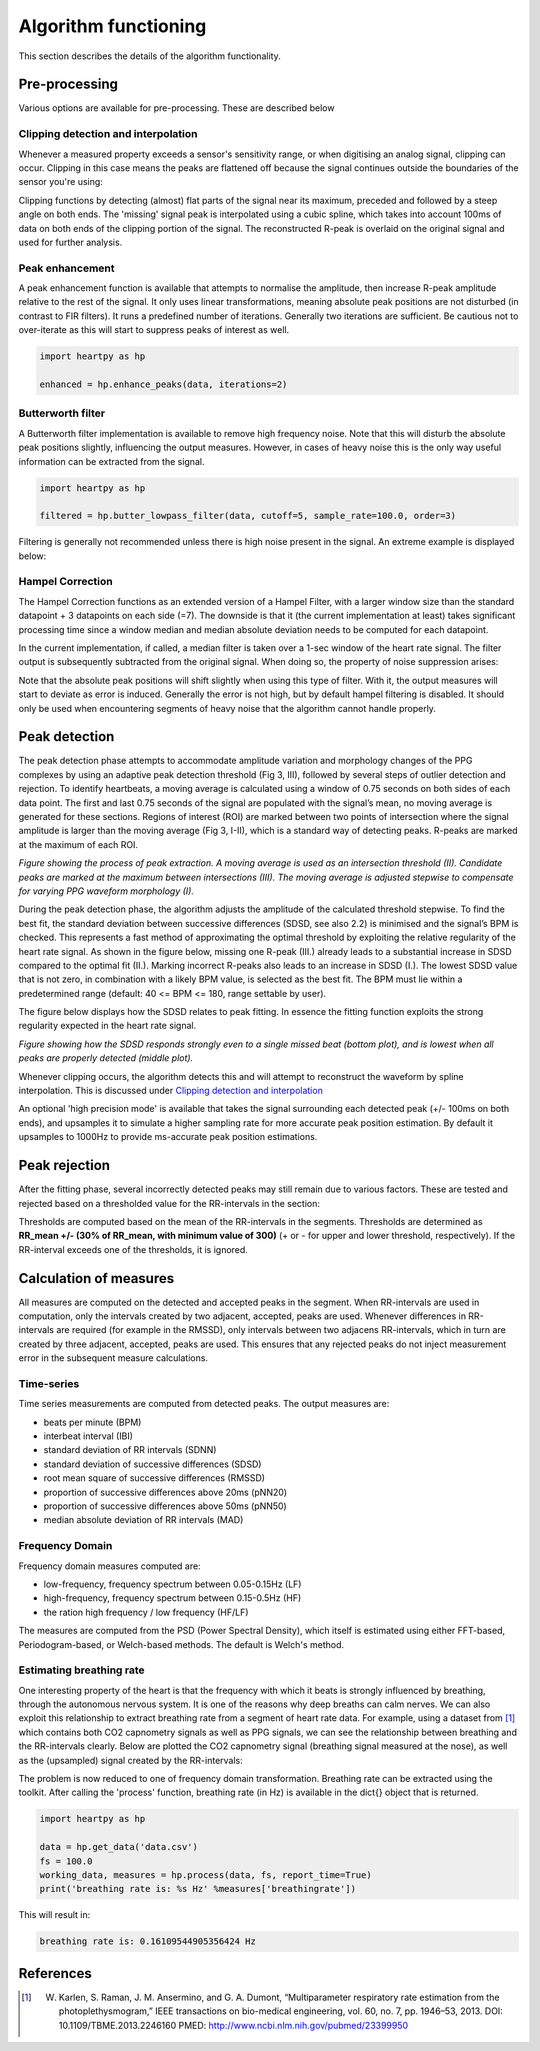 .. _algorithm functioning:

*********************
Algorithm functioning
*********************

This section describes the details of the algorithm functionality. 

Pre-processing
==============
Various options are available for pre-processing. These are described below


Clipping detection and interpolation
~~~~~~~~~~~~~~~~~~~~~~~~~~~~~~~~~~~~
Whenever a measured property exceeds a sensor's sensitivity range, or when digitising an analog signal, clipping can occur. Clipping in this case means the peaks are flattened off because the signal continues outside the boundaries of the sensor you're using:

.. image:: images/clipping.jpg
   :height: 300px
   :width: 300px
   :align: center
   
Clipping functions by detecting (almost) flat parts of the signal near its maximum, preceded and followed by a steep angle on both ends. The 'missing' signal peak is interpolated using a cubic spline, which takes into account 100ms of data on both ends of the clipping portion of the signal. The reconstructed R-peak is overlaid on the original signal and used for further analysis.

.. image:: images/clipping_correct_vertical.jpg
    :align: center


Peak enhancement
~~~~~~~~~~~~~~~~
A peak enhancement function is available that attempts to normalise the amplitude, then increase R-peak amplitude relative to the rest of the signal. It only uses linear transformations, meaning absolute peak positions are not disturbed (in contrast to FIR filters). It runs a predefined number of iterations. Generally two iterations are sufficient. Be cautious not to over-iterate as this will start to suppress peaks of interest as well.

.. code-block:: python

    import heartpy as hp
    
    enhanced = hp.enhance_peaks(data, iterations=2)

.. image:: images/peaknorm.jpeg
        

Butterworth filter
~~~~~~~~~~~~~~~~~~
A Butterworth filter implementation is available to remove high frequency noise. Note that this will disturb the absolute peak positions slightly, influencing the output measures. However, in cases of heavy noise this is the only way useful information can be extracted from the signal.

.. code-block:: python
    
    import heartpy as hp
    
    filtered = hp.butter_lowpass_filter(data, cutoff=5, sample_rate=100.0, order=3)
    
.. image:: images/butterworth.jpeg

Filtering is generally not recommended unless there is high noise present in the signal. An extreme example is displayed below:

.. image:: images/highnoise.png


Hampel Correction
~~~~~~~~~~~~~~~~~
The Hampel Correction functions as an extended version of a Hampel Filter, with a larger window size than the standard datapoint + 3 datapoints on each side (=7). The downside is that it (the current implementation at least) takes significant processing time since a window median and median absolute deviation needs to be computed for each datapoint.

In the current implementation, if called, a median filter is taken over a 1-sec window of the heart rate signal. The filter output is subsequently subtracted from the original signal. When doing so, the property of noise suppression arises:

.. image:: images/hampelcorrect.jpg

Note that the absolute peak positions will shift slightly when using this type of filter. With it, the output measures will start to deviate as error is induced. Generally the error is not high, but by default hampel filtering is disabled. It should only be used when encountering segments of heavy noise that the algorithm cannot handle properly.


Peak detection
==============
The peak detection phase attempts to accommodate amplitude variation and morphology changes of the PPG complexes by using an adaptive peak detection threshold (Fig 3, III), followed by several steps of outlier detection and rejection. To identify heartbeats, a moving average is calculated using a window of 0.75 seconds on both sides of each data point. The first and last 0.75 seconds of the signal are populated with the signal’s mean, no moving average is generated for these sections. Regions of interest (ROI) are marked between two points of intersection where the signal amplitude is larger than the moving average (Fig 3, I-II), which is a standard way of detecting peaks. R-peaks are marked at the maximum of each ROI.

.. image:: images/fitresultsimg.jpg

*Figure showing the process of peak extraction. A moving average is used as an intersection threshold (II). Candidate peaks are marked at the maximum between intersections (III). The moving average is adjusted stepwise to compensate for varying PPG waveform morphology (I).*

During the peak detection phase, the algorithm adjusts the amplitude of the calculated threshold stepwise. To find the best fit, the standard deviation between successive differences (SDSD, see also 2.2) is minimised and the signal’s BPM is checked. This represents a fast method of approximating the optimal threshold by exploiting the relative regularity of the heart rate signal. As shown in the figure below, missing one R-peak (III.) already leads to a substantial increase in SDSD compared to the optimal fit (II.). Marking incorrect R-peaks also leads to an increase in SDSD (I.). The lowest SDSD value that is not zero, in combination with a likely BPM value, is selected as the best fit. The BPM must lie within a predetermined range (default: 40 <= BPM <= 180, range settable by user).

The figure below displays how the SDSD relates to peak fitting. In essence the fitting function exploits the strong regularity expected in the heart rate signal.

.. image:: images/Figure_PeakDetection2.jpeg

*Figure showing how the SDSD responds strongly even to a single missed beat (bottom plot), and is lowest when all peaks are properly detected (middle plot).*

Whenever clipping occurs, the algorithm detects this and will attempt to reconstruct the waveform by spline interpolation. This is discussed under `Clipping detection and interpolation`_

An optional 'high precision mode' is available that takes the signal surrounding each detected peak (+/- 100ms on both ends), and upsamples it to simulate a higher sampling rate for more accurate peak position estimation. By default it upsamples to 1000Hz to provide ms-accurate peak position estimations.


Peak rejection
==============
After the fitting phase, several incorrectly detected peaks may still remain due to various factors. These are tested and rejected based on a thresholded value for the RR-intervals in the section:

.. image:: images/peakthresholding.jpeg

Thresholds are computed based on the mean of the RR-intervals in the segments. Thresholds are determined as **RR_mean +/- (30% of RR_mean, with minimum value of 300)** (+ or - for upper and lower threshold, respectively). If the RR-interval exceeds one of the thresholds, it is ignored.


Calculation of measures
=======================
All measures are computed on the detected and accepted peaks in the segment. When RR-intervals are used in computation, only the intervals created by two adjacent, accepted, peaks are used. Whenever differences in RR-intervals are required (for example in the RMSSD), only intervals between two adjacens RR-intervals, which in turn are created by three adjacent, accepted, peaks are used. This ensures that any rejected peaks do not inject measurement error in the subsequent measure calculations.

Time-series
~~~~~~~~~~~
Time series measurements are computed from detected peaks. The output measures are:

- beats per minute (BPM)
- interbeat interval (IBI)
- standard deviation of RR intervals (SDNN)
- standard deviation of successive differences (SDSD)
- root mean square of successive differences (RMSSD)
- proportion of successive differences above 20ms (pNN20)
- proportion of successive differences above 50ms (pNN50)
- median absolute deviation of RR intervals (MAD)


Frequency Domain
~~~~~~~~~~~~~~~~
Frequency domain measures computed are:

- low-frequency, frequency spectrum between 0.05-0.15Hz (LF)
- high-frequency, frequency spectrum between 0.15-0.5Hz (HF)
- the ration high frequency / low frequency (HF/LF)

The measures are computed from the PSD (Power Spectral Density), which itself is estimated using either FFT-based, Periodogram-based, or Welch-based methods. The default is Welch's method.

Estimating breathing rate
~~~~~~~~~~~~~~~~~~~~~~~~~
One interesting property of the heart is that the frequency with which it beats is strongly influenced by breathing, through the autonomous nervous system. It is one of the reasons why deep breaths can calm nerves. We can also exploit this relationship to extract breathing rate from a segment of heart rate data. For example, using a dataset from [1]_ which contains both CO2 capnometry signals as well as PPG signals, we can see the relationship between breathing and the RR-intervals clearly. Below are plotted the CO2 capnometry signal (breathing signal measured at the nose), as well as the (upsampled) signal created by the RR-intervals:

.. image:: images/CO2_RRbreath.jpg
   :align: center

The problem is now reduced to one of frequency domain transformation. Breathing rate can be extracted using the toolkit. After calling the 'process' function, breathing rate (in Hz) is available in the dict{} object that is returned.

.. code-block:: python

    import heartpy as hp
    
    data = hp.get_data('data.csv')
    fs = 100.0
    working_data, measures = hp.process(data, fs, report_time=True)
    print('breathing rate is: %s Hz' %measures['breathingrate'])
    
This will result in:

.. code-block:: python
    
    breathing rate is: 0.16109544905356424 Hz
    




References
==========

.. [1] W. Karlen, S. Raman, J. M. Ansermino, and G. A. Dumont, “Multiparameter respiratory rate estimation from the photoplethysmogram,” IEEE transactions on bio-medical engineering, vol. 60, no. 7, pp. 1946–53, 2013. DOI: 10.1109/TBME.2013.2246160 PMED: http://www.ncbi.nlm.nih.gov/pubmed/23399950